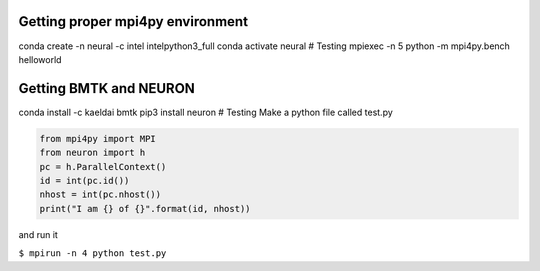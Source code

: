 Getting proper mpi4py environment
=================================

conda create -n neural -c intel intelpython3_full conda activate neural
# Testing mpiexec -n 5 python -m mpi4py.bench helloworld

Getting BMTK and NEURON
=======================

conda install -c kaeldai bmtk pip3 install neuron # Testing Make a
python file called test.py

.. code:: python

   from mpi4py import MPI
   from neuron import h
   pc = h.ParallelContext()
   id = int(pc.id())
   nhost = int(pc.nhost())
   print("I am {} of {}".format(id, nhost))

and run it

``$ mpirun -n 4 python test.py``
